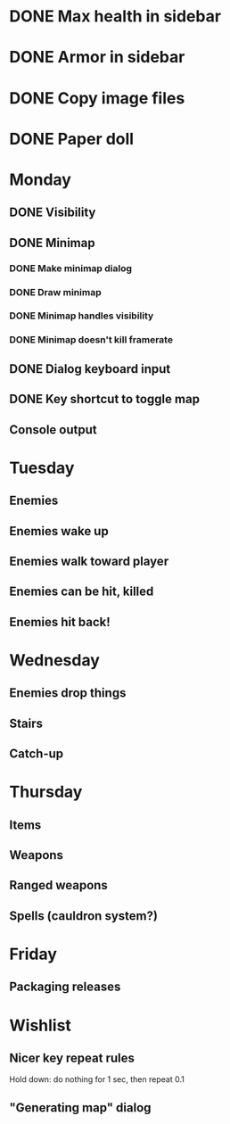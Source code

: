 * DONE Max health in sidebar
* DONE Armor in sidebar
* DONE Copy image files
* DONE Paper doll
* Monday
** DONE Visibility
** DONE Minimap
*** DONE Make minimap dialog
*** DONE Draw minimap
*** DONE Minimap handles visibility
*** DONE Minimap doesn't kill framerate
** DONE Dialog keyboard input
** DONE Key shortcut to toggle map
** Console output
* Tuesday
** Enemies
** Enemies wake up
** Enemies walk toward player
** Enemies can be hit, killed
** Enemies hit back!
* Wednesday
** Enemies drop things
** Stairs
** Catch-up
* Thursday
** Items
** Weapons
** Ranged weapons
** Spells (cauldron system?)
* Friday
** Packaging releases
* Wishlist
** Nicer key repeat rules
   Hold down: do nothing for 1 sec, then repeat 0.1
** "Generating map" dialog
